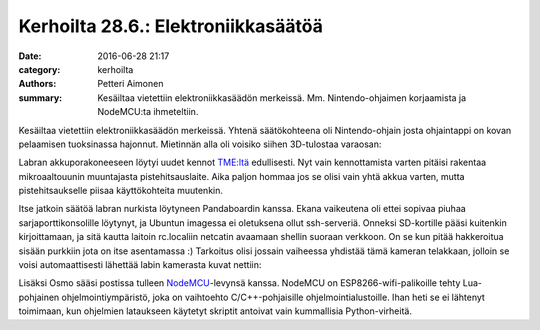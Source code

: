 Kerhoilta 28.6.: Elektroniikkasäätöä
####################################

:date: 2016-06-28 21:17
:category: kerhoilta
:authors: Petteri Aimonen
:summary: Kesäiltaa vietettiin elektroniikkasäädön merkeissä. Mm. Nintendo-ohjaimen korjaamista ja NodeMCU:ta ihmeteltiin.

Kesäiltaa vietettiin elektroniikkasäädön merkeissä. Yhtenä säätökohteena oli Nintendo-ohjain josta ohjaintappi on kovan pelaamisen tuoksinassa hajonnut. Mietinnän alla oli voisiko siihen 3D-tulostaa varaosan:

.. image:: /blogimg/20160628_nintendo.jpg

Labran akkuporakoneeseen löytyi uudet kennot `TME:ltä <http://tme.eu/>`_ edullisesti. Nyt vain kennottamista varten pitäisi rakentaa mikroaaltouunin muuntajasta pistehitsauslaite. Aika paljon hommaa jos se olisi vain yhtä akkua varten, mutta pistehitsaukselle piisaa käyttökohteita muutenkin.

.. image:: /blogimg/20160628_akku.jpg

Itse jatkoin säätöä labran nurkista löytyneen Pandaboardin kanssa. Ekana vaikeutena oli ettei sopivaa piuhaa sarjaporttikonsolille löytynyt, ja Ubuntun imagessa ei oletuksena ollut ssh-serveriä. Onneksi SD-kortille pääsi kuitenkin kirjoittamaan, ja sitä kautta laitoin rc.localiin netcatin avaamaan shellin suoraan verkkoon. On se kun pitää hakkeroitua sisään purkkiin jota on itse asentamassa :) Tarkoitus olisi jossain vaiheessa yhdistää tämä kameran telakkaan, jolloin se voisi automaattisesti lähettää labin kamerasta kuvat nettiin:

.. image:: /blogimg/20160628_pandaboard.jpg

Lisäksi Osmo sääsi postissa tulleen `NodeMCU <http://nodemcu.com/>`_-levynsä kanssa. NodeMCU on ESP8266-wifi-palikoille tehty Lua-pohjainen ohjelmointiympäristö, joka on vaihtoehto C/C++-pohjaisille ohjelmointialustoille. Ihan heti se ei lähtenyt toimimaan, kun ohjelmien lataukseen käytetyt skriptit antoivat vain kummallisia Python-virheitä.


